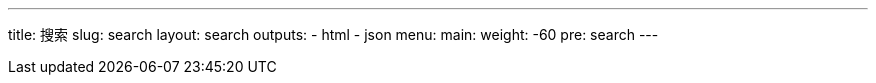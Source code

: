 ---
title: 搜索
slug: search
layout: search
outputs:
    - html
    - json
menu:
    main:
        weight: -60
        pre: search
---
